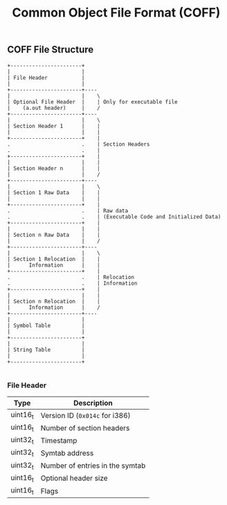 #+TITLE: Common Object File Format (COFF)

** COFF File Structure

#+begin_src
         +-----------------------+
         |                       |
         | File Header           |
         |                       |
         +-----------------------+----
         |                       |    \
         | Optional File Header  |    | Only for executable file
         |    (a.out header)     |    /
         +-----------------------+----
         |                       |    \
         | Section Header 1      |    |
         |                       |    |
         +-----------------------+    |
         .                       .    | Section Headers
         .                       .    |
         +-----------------------+    |
         |                       |    |
         | Section Header n      |    |
         |                       |    /
         +-----------------------+----
         |                       |    \
         | Section 1 Raw Data    |    |
         |                       |    |
         +-----------------------+    |
         .                       .    | Raw data
         .                       .    | (Executable Code and Initialized Data)
         +-----------------------+    |
         |                       |    |
         | Section n Raw Data    |    |
         |                       |    /
         +-----------------------+----
         |                       |    \
         | Section 1 Relocation  |    |
         |      Information      |    |
         +-----------------------+    |
         .                       .    | Relocation
         .                       .    | Information
         +-----------------------+    |
         |                       |    |
         | Section n Relocation  |    |
         |      Information      |    /
         +-----------------------+----
         |                       |
         | Symbol Table          |
         |                       |
         +-----------------------+
         |                       |
         | String Table          |
         |                       |
         +-----------------------+

#+end_src

*** File Header

| Type     | Description                     |
|----------+---------------------------------|
| uint16_t | Version ID (~0x014c~ for i386)  |
| uint16_t | Number of section headers       |
| uint32_t | Timestamp                       |
| uint32_t | Symtab address                  |
| uint32_t | Number of entries in the symtab |
| uint16_t | Optional header size            |
| uint16_t | Flags                           |
